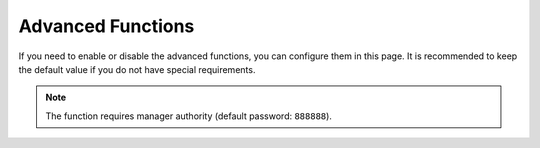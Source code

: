 ==================
Advanced Functions
==================

If you need to enable or disable the advanced functions, you can configure them in this page. It is
recommended to keep the default value if you do not have special requirements.

.. note::

    The function requires manager authority (default password: ``888888``).

.. image:: images/advanced_functions.jpg
    :align: center
